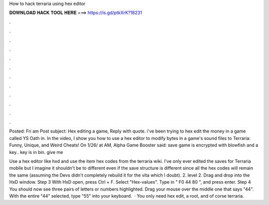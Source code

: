 How to hack terraria using hex editor



𝐃𝐎𝐖𝐍𝐋𝐎𝐀𝐃 𝐇𝐀𝐂𝐊 𝐓𝐎𝐎𝐋 𝐇𝐄𝐑𝐄 ===> https://is.gd/ptkXrK?18231



.



.



.



.



.



.



.



.



.



.



.



.

Posted: Fri am Post subject: Hex editing a game, Reply with quote. i've been trying to hex edit the money in a game called YS Oath in. In the video, I show you how to use a hex editor to modify bytes in a game's sound files to Terraria: Funny, Unique, and Weird Cheats! On 1/26/ at AM, Alpha Game Booster said: save game is encrypted with blowfish and a key.. key is in bin. give me 

Use a hex editor like hxd and use the item hex codes from the terraria wiki. I've only ever edited the saves for Terraria mobile but I imagine it shouldn't be to different even if the save structure is different since all the hex codes will remain the same (assuming the Devs didn't completely rebuild it for the vita which I doubt). 2. level 2. Drag and drop  into the HxD window. Step 3 With HxD open, press Ctrl + F. Select "Hex-values". Type in " F0 44 80 ", and press enter. Step 4 You should now see three pairs of letters or numbers highlighted. Drag your mouse over the middle one that says "44". With the entire "44" selected, type "55" into your keyboard.  · You only need hex edit, a root, and of corse terraria.
